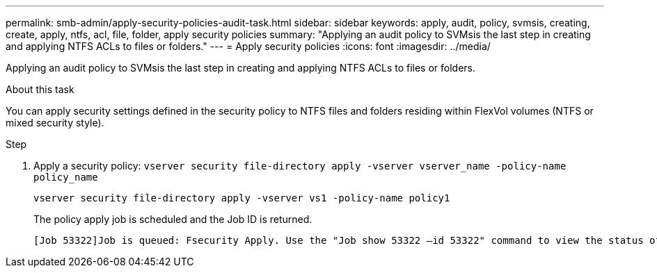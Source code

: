 ---
permalink: smb-admin/apply-security-policies-audit-task.html
sidebar: sidebar
keywords: apply, audit, policy, svmsis, creating, create, apply, ntfs, acl, file, folder, apply security policies
summary: "Applying an audit policy to SVMsis the last step in creating and applying NTFS ACLs to files or folders."
---
= Apply security policies
:icons: font
:imagesdir: ../media/

[.lead]
Applying an audit policy to SVMsis the last step in creating and applying NTFS ACLs to files or folders.

.About this task

You can apply security settings defined in the security policy to NTFS files and folders residing within FlexVol volumes (NTFS or mixed security style).

.Step

. Apply a security policy: `vserver security file-directory apply -vserver vserver_name -policy-name policy_name`
+
`vserver security file-directory apply -vserver vs1 -policy-name policy1`
+
The policy apply job is scheduled and the Job ID is returned.
+
----
[Job 53322]Job is queued: Fsecurity Apply. Use the "Job show 53322 –id 53322" command to view the status of the operation
----
